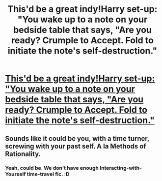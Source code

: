 #+TITLE: This'd be a great indy!Harry set-up: "You wake up to a note on your bedside table that says, "Are you ready? Crumple to Accept. Fold to initiate the note's self-destruction."

* [[/r/Worldprompts/comments/fyv51s/you_wake_up_to_a_note_on_your_bedside_table_that/][This'd be a great indy!Harry set-up: "You wake up to a note on your bedside table that says, "Are you ready? Crumple to Accept. Fold to initiate the note's self-destruction."]]
:PROPERTIES:
:Author: Avalon1632
:Score: 11
:DateUnix: 1586639770.0
:DateShort: 2020-Apr-12
:FlairText: Prompt
:END:

** Sounds like it could be you, with a time turner, screwing with your past self. A la Methods of Rationality.
:PROPERTIES:
:Author: Nyanmaru_San
:Score: 7
:DateUnix: 1586647044.0
:DateShort: 2020-Apr-12
:END:

*** Yeah, could be. We don't have enough Interacting-with-Yourself time-travel fic. :D
:PROPERTIES:
:Author: Avalon1632
:Score: 1
:DateUnix: 1586680967.0
:DateShort: 2020-Apr-12
:END:
